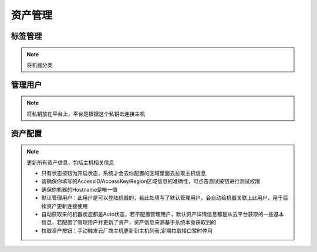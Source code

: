 .. _topics-资产管理:

==========
资产管理
==========
标签管理
==========
.. note::
    将机器分类

管理用户
==========
.. note::
    将私钥放在平台上，平台是根据这个私钥去连接主机


资产配置
=========

.. note::

    更新所有资产信息，包括主机相关信息



    - 只有状态按钮为开启状态，系统才会去你配置的区域里面去拉取主机信息
    - 请确保你填写的AccessID/AccessKey/Region区域信息的准确性，可点击测试按钮进行测试权限
    - 确保你机器的Hostname是唯一值
    - 默认管理用户：此用户是可以登陆机器的，若此处填写了默认管理用户，会自动给机器关联上此用户，用于后续资产更新连接使用
    - 自动获取来的机器状态都是Auto状态，若不配置管理用户，默认资产详情信息都是从云平台获取的一些基本信息，若配置了管理用户并更新了资产，资产信息来源基于系统本身获取到的
    - 拉取资产按钮：手动触发云厂商主机更新到主机列表,定期拉取接口暂时停用

.. image:: ../images/cmdb.png

